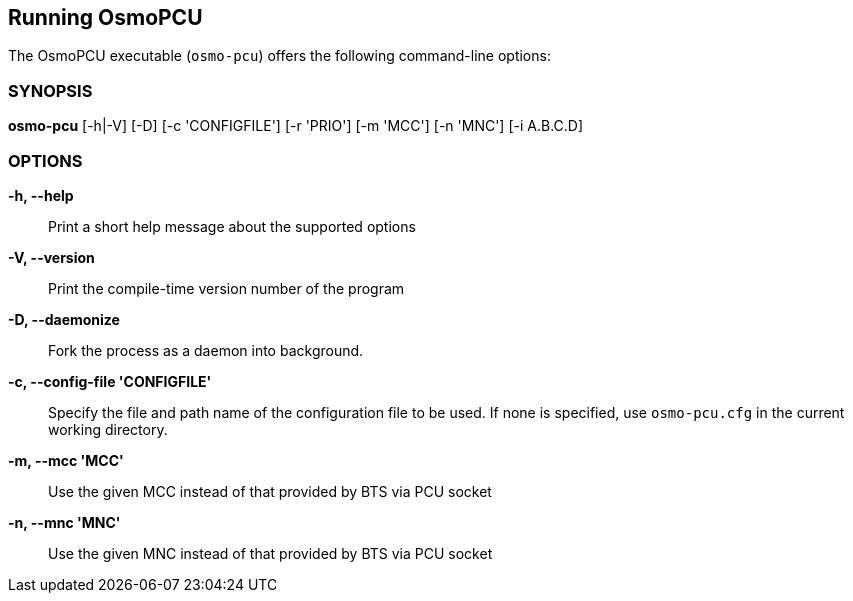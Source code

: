 == Running OsmoPCU

The OsmoPCU executable (`osmo-pcu`) offers the following command-line
options:


=== SYNOPSIS

*osmo-pcu* [-h|-V] [-D] [-c 'CONFIGFILE'] [-r 'PRIO'] [-m 'MCC'] [-n 'MNC'] [-i A.B.C.D]


=== OPTIONS

*-h, --help*::
	Print a short help message about the supported options
*-V, --version*::
	Print the compile-time version number of the program
*-D, --daemonize*::
	Fork the process as a daemon into background.
*-c, --config-file 'CONFIGFILE'*::
	Specify the file and path name of the configuration file to be
	used. If none is specified, use `osmo-pcu.cfg` in the current
	working directory.
*-m, --mcc 'MCC'*::
	Use the given MCC instead of that provided by BTS via PCU socket
*-n, --mnc 'MNC'*::
	Use the given MNC instead of that provided by BTS via PCU socket
